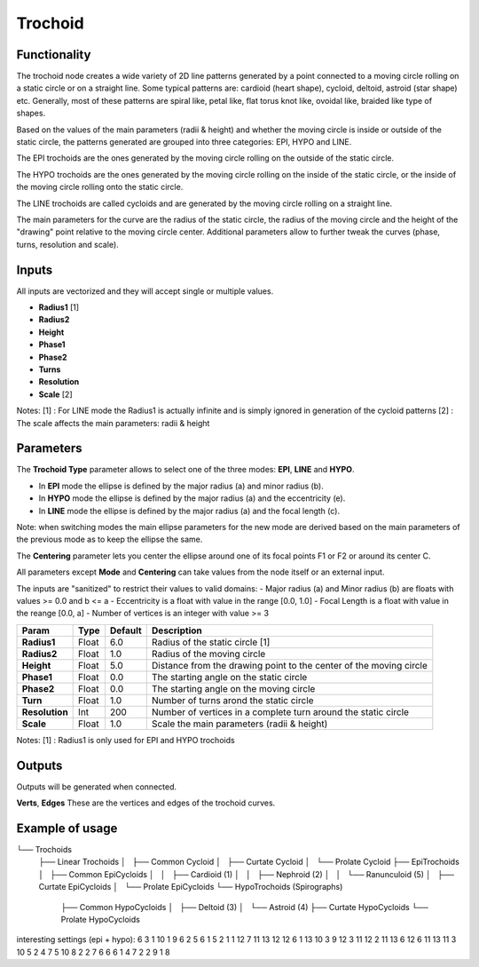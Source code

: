 Trochoid
========

Functionality
-------------
The trochoid node creates a wide variety of 2D line patterns generated by a point connected to a moving circle rolling on a static circle or on a straight line. Some typical patterns are: cardioid (heart shape), cycloid, deltoid, astroid (star shape) etc. Generally, most of these patterns are spiral like, petal like, flat torus knot like, ovoidal like, braided like type of shapes.

Based on the values of the main parameters (radii & height) and whether the moving circle is inside or outside of the static circle, the patterns generated are grouped into three categories: EPI, HYPO and LINE.

The EPI trochoids are the ones generated by the moving circle rolling on the outside of the static circle.

The HYPO trochoids are the ones generated by the moving circle rolling on the inside of the static circle, or the inside of the moving circle rolling onto the static circle.

The LINE trochoids are called cycloids and are generated by the moving circle rolling on a straight line.

The main parameters for the curve are the radius of the static circle, the radius of the moving circle and the height of the "drawing" point relative to the moving circle center. Additional parameters allow to further tweak the curves (phase, turns, resolution and scale).

Inputs
------

All inputs are vectorized and they will accept single or multiple values.

- **Radius1** [1]
- **Radius2**
- **Height**
- **Phase1**
- **Phase2**
- **Turns**
- **Resolution**
- **Scale** [2]

Notes:
[1] : For LINE mode the Radius1 is actually infinite and is simply ignored in generation of the cycloid patterns
[2] : The scale affects the main parameters: radii & height

Parameters
----------

The **Trochoid Type** parameter allows to select one of the three modes: **EPI**, **LINE** and **HYPO**.

- In **EPI** mode the ellipse is defined by the major radius (a) and minor radius (b).
- In **HYPO** mode the ellipse is defined by the major radius (a) and the eccentricity (e).
- In **LINE** mode the ellipse is defined by the major radius (a) and the focal length (c).

Note: when switching modes the main ellipse parameters for the new mode are derived based on the main parameters of the previous mode as to keep the ellipse the same.

The **Centering** parameter lets you center the ellipse around one of its focal points F1 or F2 or around its center C.

All parameters except **Mode** and **Centering** can take values from the node itself or an external input.

The inputs are "sanitized" to restrict their values to valid domains:
- Major radius (a) and Minor radius (b) are floats with values >= 0.0 and b <= a
- Eccentricity is a float with value in the range [0.0, 1.0]
- Focal Length is a float with value in the reange [0.0, a]
- Number of vertices is an integer with value >= 3

+----------------+--------+---------+--------------------------------------------------------------------+
| Param          | Type   | Default | Description                                                        |
+================+========+=========+====================================================================+
| **Radius1**    | Float  | 6.0     | Radius of the static circle [1]                                    |
+----------------+--------+---------+--------------------------------------------------------------------+
| **Radius2**    | Float  | 1.0     | Radius of the moving circle                                        |
+----------------+--------+---------+--------------------------------------------------------------------+
| **Height**     | Float  | 5.0     | Distance from the drawing point to the center of the moving circle |
+----------------+--------+---------+--------------------------------------------------------------------+
| **Phase1**     | Float  | 0.0     | The starting angle on the static circle                            |
+----------------+--------+---------+--------------------------------------------------------------------+
| **Phase2**     | Float  | 0.0     | The starting angle on the moving circle                            |
+----------------+--------+---------+--------------------------------------------------------------------+
| **Turn**       | Float  | 1.0     | Number of turns arond the static circle                            |
+----------------+--------+---------+--------------------------------------------------------------------+
| **Resolution** | Int    | 200     | Number of vertices in a complete turn around the static circle     |
+----------------+--------+---------+--------------------------------------------------------------------+
| **Scale**      | Float  | 1.0     | Scale the main parameters (radii & height)                         |
+----------------+--------+---------+--------------------------------------------------------------------+

Notes:
[1] : Radius1 is only used for EPI and HYPO trochoids

Outputs
-------
Outputs will be generated when connected.

**Verts**, **Edges**
These are the vertices and edges of the trochoid curves.

Example of usage
----------------



└── Trochoids
    ├── Linear Trochoids
    │   ├── Common Cycloid
    │   ├── Curtate Cycloid
    │   └── Prolate Cycloid
    ├── EpiTrochoids
    │   ├── Common EpiCycloids
    │   │   ├── Cardioid (1)
    │   │   ├── Nephroid (2)
    │   │   └── Ranunculoid (5)
    │   ├── Curtate EpiCycloids
    │   └── Prolate EpiCycloids
    └── HypoTrochoids (Spirographs)
        ├── Common HypoCycloids
        │   ├── Deltoid (3)
        │   └── Astroid (4)
        ├── Curtate HypoCycloids
        └── Prolate HypoCycloids

interesting settings (epi + hypo):
6 3 1
10 1 9
6 2 5
6 1 5
2 1 1
12 7 11
13 12 12
6 1 13
10 3 9
12 3 11
12 2 11
13 6 12
6 11 13
11 3 10
5 2 4
7 5 10
8 2 2
7 6 6
6 1 4
7 2 2
9 1 8

